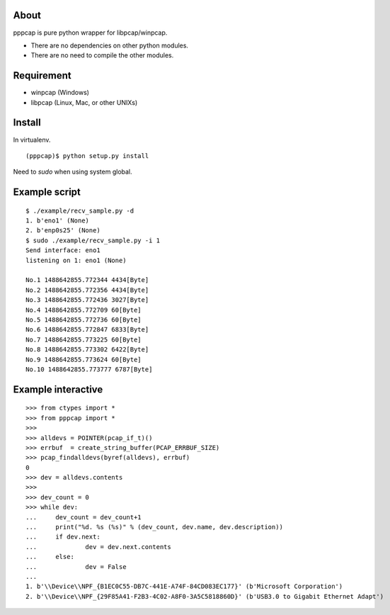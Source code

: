 About
=======================================================================
pppcap is pure python wrapper for libpcap/winpcap.

* There are no dependencies on other python modules.
* There are no need to compile the other modules.


Requirement
=======================================================================
* winpcap (Windows)
* libpcap (Linux, Mac, or other UNIXs)


Install
=======================================================================
In virtualenv.
::

    (pppcap)$ python setup.py install

Need to `sudo` when using system global.


Example script
=======================================================================
::

    $ ./example/recv_sample.py -d
    1. b'eno1' (None)
    2. b'enp0s25' (None)
    $ sudo ./example/recv_sample.py -i 1
    Send interface: eno1
    listening on 1: eno1 (None)

    No.1 1488642855.772344 4434[Byte]
    No.2 1488642855.772356 4434[Byte]
    No.3 1488642855.772436 3027[Byte]
    No.4 1488642855.772709 60[Byte]
    No.5 1488642855.772736 60[Byte]
    No.6 1488642855.772847 6833[Byte]
    No.7 1488642855.773225 60[Byte]
    No.8 1488642855.773302 6422[Byte]
    No.9 1488642855.773624 60[Byte]
    No.10 1488642855.773777 6787[Byte]


Example interactive
=======================================================================
::

    >>> from ctypes import *
    >>> from pppcap import *
    >>>
    >>> alldevs = POINTER(pcap_if_t)()
    >>> errbuf  = create_string_buffer(PCAP_ERRBUF_SIZE)
    >>> pcap_findalldevs(byref(alldevs), errbuf)
    0
    >>> dev = alldevs.contents
    >>>
    >>> dev_count = 0
    >>> while dev:
    ...     dev_count = dev_count+1
    ...     print("%d. %s (%s)" % (dev_count, dev.name, dev.description))
    ...     if dev.next:
    ...             dev = dev.next.contents
    ...     else:
    ...             dev = False
    ...
    1. b'\\Device\\NPF_{B1EC0C55-DB7C-441E-A74F-84CD083EC177}' (b'Microsoft Corporation')
    2. b'\\Device\\NPF_{29F85A41-F2B3-4C02-A8F0-3A5C5818860D}' (b'USB3.0 to Gigabit Ethernet Adapt')

